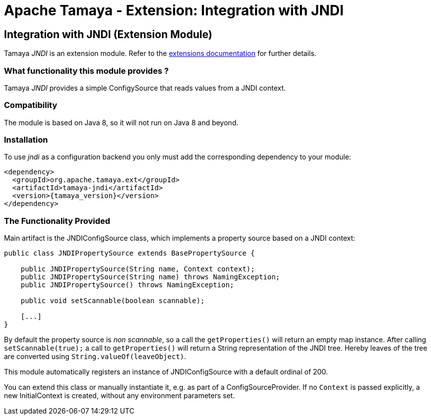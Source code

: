 :jbake-type: page
:jbake-status: published

= Apache Tamaya - Extension: Integration with JNDI

toc::[]


[[JNDI]]
== Integration with JNDI (Extension Module)
Tamaya _JNDI_ is an extension module. Refer to the link:../extensions.html[extensions documentation] for further details.

=== What functionality this module provides ?

Tamaya _JNDI_ provides a simple +ConfigySource+ that reads values from a
JNDI context.


=== Compatibility

The module is based on Java 8, so it will not run on Java 8 and beyond.


=== Installation

To use _jndi_ as a configuration backend you only must add the corresponding dependency to
your module:

[source, xml]
-----------------------------------------------
<dependency>
  <groupId>org.apache.tamaya.ext</groupId>
  <artifactId>tamaya-jndi</artifactId>
  <version>{tamaya_version}</version>
</dependency>
-----------------------------------------------


=== The Functionality Provided

Main artifact is the +JNDIConfigSource+ class, which implements a
property source based on a JNDI context:

[source, java]
-----------------------------------------------
public class JNDIPropertySource extends BasePropertySource {

    public JNDIPropertySource(String name, Context context);
    public JNDIPropertySource(String name) throws NamingException;
    public JNDIPropertySource() throws NamingException;

    public void setScannable(boolean scannable);

    [...]
}
-----------------------------------------------

By default the property source is _non scannable_, so a call the `getProperties()`
will return an empty map instance. After calling `setScannable(true);` a call to
`getProperties()` will return a String representation of the JNDI tree. Hereby
leaves of the tree are converted using `String.valueOf(leaveObject)`.

This module automatically registers an instance of +JNDIConfigSource+ with a
default ordinal of +200+.

You can extend this class or manually instantiate it, e.g. as part of a
+ConfigSourceProvider+. If no `Context` is passed explicitly, a new
+InitialContext+ is created, without any environment parameters set.
